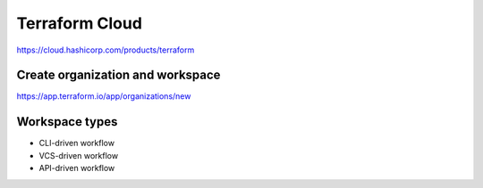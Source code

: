 Terraform Cloud
======================


https://cloud.hashicorp.com/products/terraform

.. image:: _static/terraform-cloud.jpg
   :alt: cloud-terraform

Create organization and workspace
-------------------------------------

https://app.terraform.io/app/organizations/new


Workspace types
---------------------------


* CLI-driven workflow
* VCS-driven workflow
* API-driven workflow


